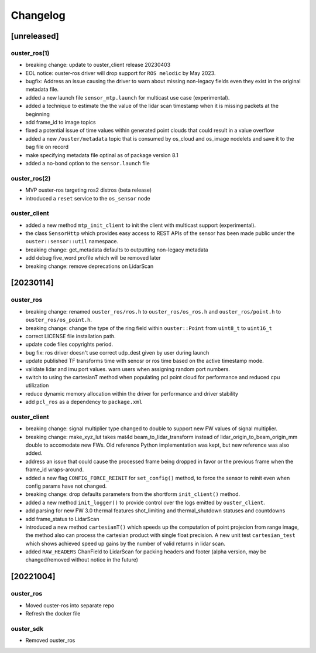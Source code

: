 =========
Changelog
=========

[unreleased]
============

ouster_ros(1)
-------------
* breaking change: update to ouster_client release 20230403
* EOL notice: ouster-ros driver will drop support for ``ROS melodic`` by May 2023.
* bugfix: Address an issue causing the driver to warn about missing non-legacy fields even they exist
  in the original metadata file.
* added a new launch file ``sensor_mtp.launch`` for multicast use case (experimental).
* added a technique to estimate the the value of the lidar scan timestamp when it is missing packets
  at the beginning
* add frame_id to image topics
* fixed a potential issue of time values within generated point clouds that could result in a value
  overflow
* added a new ``/ouster/metadata`` topic that is consumed by os_cloud and os_image nodelets and
  save it to the bag file on record
* make specifying metadata file optinal as of package version 8.1
* added a no-bond option to the ``sensor.launch`` file

ouster_ros(2)
-------------
* MVP ouster-ros targeting ros2 distros (beta release)
* introduced a ``reset`` service to the ``os_sensor`` node

ouster_client
-------------
* added a new method ``mtp_init_client`` to init the client with multicast support (experimental).
* the class ``SensorHttp``  which provides easy access to REST APIs of the sensor has been made public
  under the ``ouster::sensor::util`` namespace.
* breaking change: get_metadata defaults to outputting non-legacy metadata
* add debug five_word profile which will be removed later
* breaking change: remove deprecations on LidarScan


[20230114]
==========

ouster_ros
----------
* breaking change: renamed ``ouster_ros/ros.h`` to ``ouster_ros/os_ros.h`` and
  ``ouster_ros/point.h`` to ``ouster_ros/os_point.h``.
* breaking change: change the type of the ring field within ``ouster::Point`` from ``uint8_t`` to
  ``uint16_t``
* correct LICENSE file installation path.
* update code files copyrights period.
* bug fix: ros driver doesn't use correct udp_dest given by user during launch
* update published TF transforms time with senosr or ros time based on the
  active timestamp mode.
* validate lidar and imu port values. warn users when assigning random port numbers.
* switch to using the cartesianT method when populating pcl point cloud for performance and reduced
  cpu utilization
* reduce dynamic memory allocation within the driver for performance and driver stability
* add ``pcl_ros`` as a dependency to ``package.xml``

ouster_client
--------------
* breaking change: signal multiplier type changed to double to support new FW values of signal
  multiplier.
* breaking change: make_xyz_lut takes mat4d beam_to_lidar_transform instead of
  lidar_origin_to_beam_origin_mm double to accomodate new FWs. Old reference Python implementation
  was kept, but new reference was also added.
* address an issue that could cause the processed frame being dropped in favor or the previous
  frame when the frame_id wraps-around.
* added a new flag ``CONFIG_FORCE_REINIT`` for ``set_config()`` method, to force the sensor to reinit
  even when config params have not changed.
* breaking change: drop defaults parameters from the shortform ``init_client()`` method.
* added a new method ``init_logger()`` to provide control over the logs emitted by ``ouster_client``.
* add parsing for new FW 3.0 thermal features shot_limiting and thermal_shutdown statuses and countdowns
* add frame_status to LidarScan
* introduced a new method ``cartesianT()`` which speeds up the computation of point projecion from range
  image, the method also can process the cartesian product with single float precision. A new unit test
  ``cartesian_test`` which shows achieved speed up gains by the number of valid returns in lidar scan.
* added ``RAW_HEADERS`` ChanField to LidarScan for packing headers and footer (alpha version, may be
  changed/removed without notice in the future)


[20221004]
==========

ouster_ros
----------
* Moved ouster-ros into separate repo
* Refresh the docker file

ouster_sdk
----------
* Removed ouster_ros
